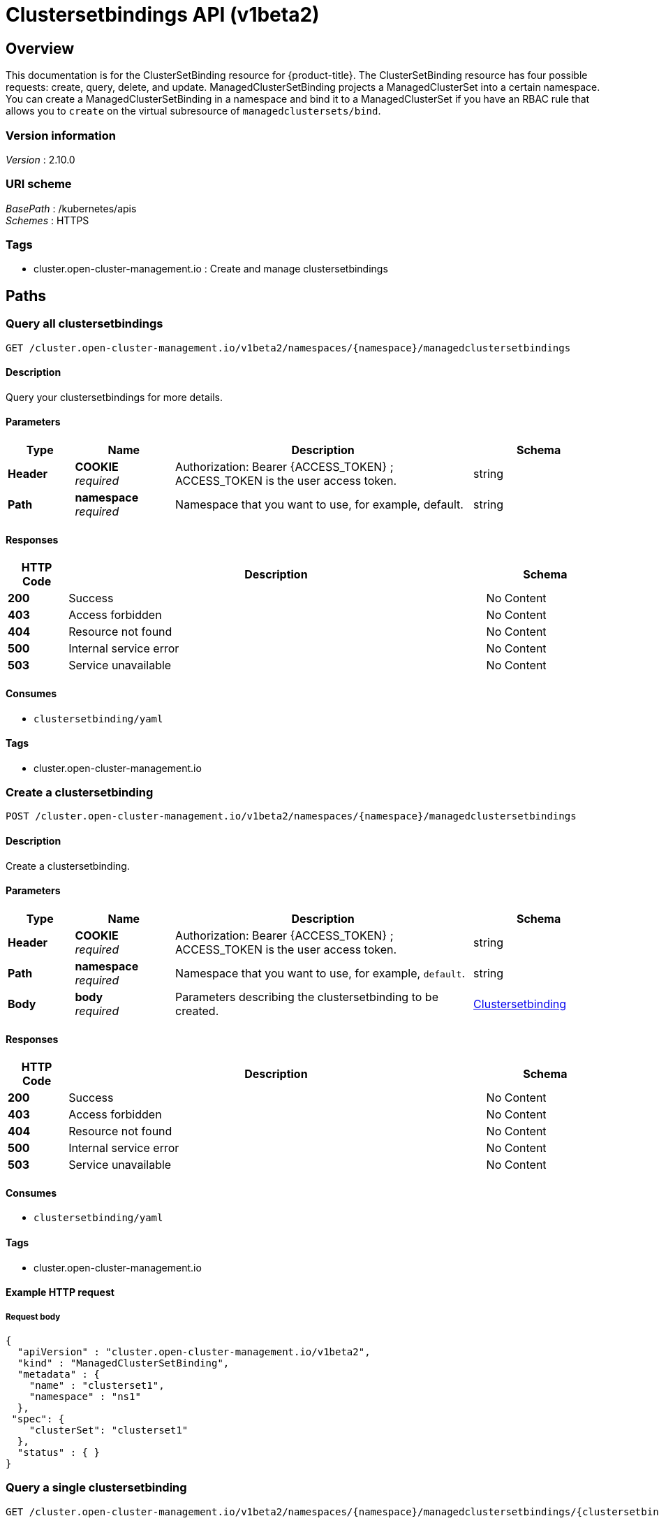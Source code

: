 [#clustersetbindings-api]
= Clustersetbindings API (v1beta2)

[[_rhacm-docs_apis_clustersetbinding_jsonoverview]]
== Overview
This documentation is for the ClusterSetBinding resource for {product-title}. The ClusterSetBinding resource has four possible requests: create, query, delete, and update. ManagedClusterSetBinding projects a ManagedClusterSet into a certain namespace. You can create a ManagedClusterSetBinding in a namespace and bind it to a ManagedClusterSet if you have an RBAC rule that allows you to `create` on the virtual subresource of `managedclustersets/bind`.


=== Version information
[%hardbreaks]
__Version__ : 2.10.0


=== URI scheme
[%hardbreaks]
__BasePath__ : /kubernetes/apis
__Schemes__ : HTTPS


=== Tags

* cluster.open-cluster-management.io : Create and manage clustersetbindings


[[_rhacm-docs_apis_clustersetbinding_jsonpaths]]
== Paths

[[_rhacm-docs_apis_clustersetbinding_jsonqueryclustersetbindings]]
=== Query all clustersetbindings
....
GET /cluster.open-cluster-management.io/v1beta2/namespaces/{namespace}/managedclustersetbindings
....


==== Description
Query your clustersetbindings for more details.


==== Parameters

[options="header", cols=".^2a,.^3a,.^9a,.^4a"]
|===
|Type|Name|Description|Schema
|*Header*|*COOKIE* +
__required__|Authorization: Bearer {ACCESS_TOKEN} ; ACCESS_TOKEN is the user access token.|string
|*Path*|*namespace* +
__required__|Namespace that you want to use, for example, default.|string
|===


==== Responses

[options="header", cols=".^2a,.^14a,.^4a"]
|===
|HTTP Code|Description|Schema
|*200*|Success|No Content
|*403*|Access forbidden|No Content
|*404*|Resource not found|No Content
|*500*|Internal service error|No Content
|*503*|Service unavailable|No Content
|===


==== Consumes

* `clustersetbinding/yaml`


==== Tags

* cluster.open-cluster-management.io


[[_rhacm-docs_apis_clustersetbinding_jsoncreateclustersetbinding]]
=== Create a clustersetbinding
....
POST /cluster.open-cluster-management.io/v1beta2/namespaces/{namespace}/managedclustersetbindings
....


==== Description
Create a clustersetbinding.


==== Parameters

[options="header", cols=".^2a,.^3a,.^9a,.^4a"]
|===
|Type|Name|Description|Schema
|*Header*|*COOKIE* +
__required__|Authorization: Bearer {ACCESS_TOKEN} ; ACCESS_TOKEN is the user access token.|string
|*Path*|*namespace* +
__required__|Namespace that you want to use, for example, `default`.|string
|*Body*|*body* +
__required__|Parameters describing the clustersetbinding to be created.|<<_rhacm-docs_apis_clustersetbinding_jsonclustersetbinding,Clustersetbinding>>
|===


==== Responses

[options="header", cols=".^2a,.^14a,.^4a"]
|===
|HTTP Code|Description|Schema
|*200*|Success|No Content
|*403*|Access forbidden|No Content
|*404*|Resource not found|No Content
|*500*|Internal service error|No Content
|*503*|Service unavailable|No Content
|===


==== Consumes

* `clustersetbinding/yaml`


==== Tags

* cluster.open-cluster-management.io


==== Example HTTP request

===== Request body
[source,json]
----
{
  "apiVersion" : "cluster.open-cluster-management.io/v1beta2",
  "kind" : "ManagedClusterSetBinding",
  "metadata" : {
    "name" : "clusterset1",
    "namespace" : "ns1"
  },
 "spec": {
    "clusterSet": "clusterset1"
  },
  "status" : { }
}
----


[[_rhacm-docs_apis_clustersetbinding_jsonqueryclustersetbinding]]
=== Query a single clustersetbinding
....
GET /cluster.open-cluster-management.io/v1beta2/namespaces/{namespace}/managedclustersetbindings/{clustersetbinding_name}
....


==== Description
Query a single clustersetbinding for more details.


==== Parameters

[options="header", cols=".^2a,.^3a,.^9a,.^4a"]
|===
|Type|Name|Description|Schema
|*Header*|*COOKIE* +
__required__|Authorization: Bearer {ACCESS_TOKEN} ; ACCESS_TOKEN is the user access token.|string
|*Path*|*namespace* +
__required__|Namespace that you want to use, for example, `default`.|string
|*Path*|*clustersetbinding_name* +
__required__|Name of the clustersetbinding that you want to query.|string
|===


==== Responses

[options="header", cols=".^2a,.^14a,.^4a"]
|===
|HTTP Code|Description|Schema
|*200*|Success|No Content
|*403*|Access forbidden|No Content
|*404*|Resource not found|No Content
|*500*|Internal service error|No Content
|*503*|Service unavailable|No Content
|===


==== Tags

* cluster.open-cluster-management.io


[[_rhacm-docs_apis_clustersetbinding_jsondeleteclustersetbinding]]
=== Delete a clustersetbinding
....
DELETE /cluster.open-cluster-management.io/v1beta2/managedclustersetbindings/{clustersetbinding_name}
....


==== Description
Delete a single clustersetbinding.


==== Parameters

[options="header", cols=".^2a,.^3a,.^9a,.^4a"]
|===
|Type|Name|Description|Schema
|*Header*|*COOKIE* +
__required__|Authorization: Bearer {ACCESS_TOKEN} ; ACCESS_TOKEN is the user access token.|string
|*Path*|*namespace* +
__required__|Namespace that you want to use, for example, `default`.|string
|*Path*|*clustersetbinding_name* +
__required__|Name of the clustersetbinding that you want to delete.|string
|===


==== Responses

[options="header", cols=".^2a,.^14a,.^4a"]
|===
|HTTP Code|Description|Schema
|*200*|Success|No Content
|*403*|Access forbidden|No Content
|*404*|Resource not found|No Content
|*500*|Internal service error|No Content
|*503*|Service unavailable|No Content
|===


==== Tags

* cluster.open-cluster-management.io




[[_rhacm-docs_apis_clustersetbinding_jsondefinitions]]
== Definitions

[[_rhacm-docs_apis_clustersetbinding_jsonclustersetbinding]]
=== Clustersetbinding

[options="header", cols=".^2a,.^3a,.^4a"]
|===
|Name|Description|Schema
|*apiVersion* +
__required__|Versioned schema of the `ManagedClusterSetBinding`.|string
|*kind* +
__required__|String value that represents the REST resource.|string
|*metadata* +
__required__|Metadata of the `ManagedClusterSetBinding`.|object
|*spec* +
__required__|Specification of the `ManagedClusterSetBinding`.|<<_rhacm-docs_apis_clustersetbinding_jsonclustersetbinding_spec,spec>>
|===


[[_rhacm-docs_apis_clustersetbinding_jsonclustersetbinding_spec]]
*spec*

[options="header", cols=".^2a,.^3a,.^4a"]
|===
|Name|Description|Schema
|*clusterSet* +
__required__|Name of the `ManagedClusterSet` to bind. It must match the instance name of the `ManagedClusterSetBinding` and cannot change after it is created.|string
|===
